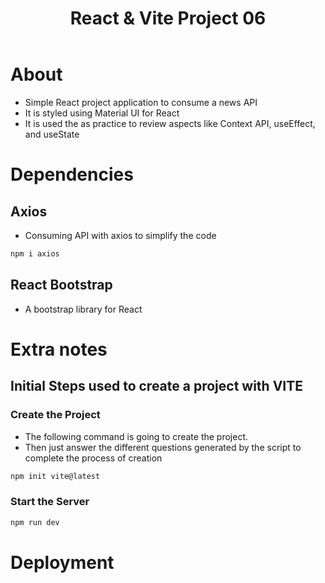 #+title: React & Vite Project 06

* About
+ Simple React project application to consume a news API
+ It is styled using Material UI for React
+ It is used the as practice to review aspects like Context API, useEffect, and useState

* Dependencies
** Axios
+ Consuming API with axios to simplify the code
#+begin_src bash
npm i axios
#+end_src
** React Bootstrap
+ A bootstrap library for React
* Extra notes
** Initial Steps used to create a project with VITE
*** Create the Project
+ The following command is going to create the project.
+ Then just answer the different questions generated by the script to complete the process of creation
#+begin_src bash
npm init vite@latest
#+end_src

*** Start the Server
#+begin_src bash
npm run dev
#+end_src

* Deployment

